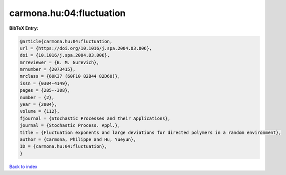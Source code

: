 carmona.hu:04:fluctuation
=========================

.. :cite:t:`carmona.hu:04:fluctuation`

.. bibliography:: ../../All.bib

**BibTeX Entry:**

.. code-block:: bibtex

   @article{carmona.hu:04:fluctuation,
   url = {https://doi.org/10.1016/j.spa.2004.03.006},
   doi = {10.1016/j.spa.2004.03.006},
   mrreviewer = {B. M. Gurevich},
   mrnumber = {2073415},
   mrclass = {60K37 (60F10 82B44 82D60)},
   issn = {0304-4149},
   pages = {285--308},
   number = {2},
   year = {2004},
   volume = {112},
   fjournal = {Stochastic Processes and their Applications},
   journal = {Stochastic Process. Appl.},
   title = {Fluctuation exponents and large deviations for directed polymers in a random environment},
   author = {Carmona, Philippe and Hu, Yueyun},
   ID = {carmona.hu:04:fluctuation},
   }

`Back to index <../index>`_
